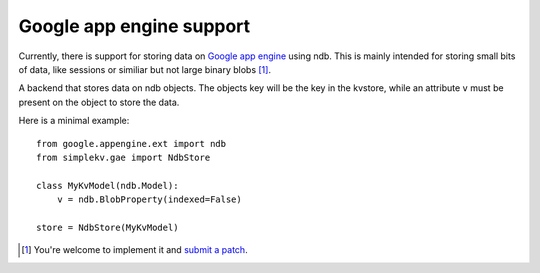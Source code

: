 Google app engine support
*************************

Currently, there is support for storing data on `Google app engine
<https://developers.google.com/appengine/>`_ using ndb. This is mainly intended
for storing small bits of data, like sessions or similiar but not large binary
blobs [1]_.

.. class:: simplekv.gae.NdbStore

   A backend that stores data on ndb objects. The objects key will be the key
   in the kvstore, while an attribute ``v`` must be present on the object to
   store the data.

   .. method:: __init__(obj_class):

      :param obj_class: An instance of a `Model <https://developers.google.com/
                        appengine/docs/python/ndb/modelclass>`_ object.

Here is a minimal example:

::

    from google.appengine.ext import ndb
    from simplekv.gae import NdbStore

    class MyKvModel(ndb.Model):
        v = ndb.BlobProperty(indexed=False)

    store = NdbStore(MyKvModel)


.. [1] You're welcome to implement it and `submit a patch
   <https://github.com/mbr/simplekv>`_.
